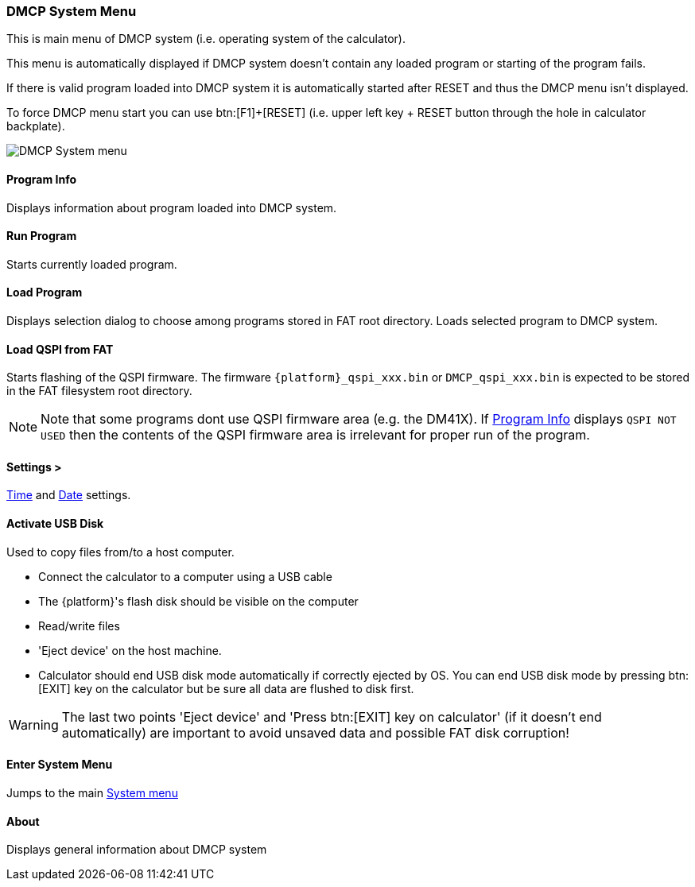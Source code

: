 [[dmcp_sys_menu]]
=== DMCP System Menu

This is main menu of DMCP system (i.e. operating system of the calculator).

This menu is automatically displayed if DMCP system doesn't contain any loaded program or
starting of the program fails.

If there is valid program loaded into DMCP system it is automatically started after RESET and thus the
DMCP menu isn't displayed.

To force DMCP menu start you can use btn:[F1]+[RESET] (i.e. upper left key + RESET button through the hole in calculator backplate).




image::dmcp_menu.png[DMCP System menu]

[[DMCP_prog_info]]
==== Program Info

Displays information about program loaded into DMCP system.


==== Run Program

Starts currently loaded program.


==== Load Program

Displays selection dialog to choose among programs stored in FAT root directory.
Loads selected program to DMCP system.


[[DMCP_load_qspi]]
==== Load QSPI from FAT

Starts flashing of the QSPI firmware. The firmware `{platform}_qspi_xxx.bin` or `DMCP_qspi_xxx.bin`
is expected to be stored in the FAT filesystem root directory.

NOTE: Note that some programs dont use QSPI firmware area (e.g. the DM41X).
If <<DMCP_prog_info,Program Info>> displays `QSPI NOT USED` then the contents
of the QSPI firmware area is irrelevant for proper run of the program.

==== Settings >

<<set_time,Time>> and <<set_date,Date>> settings.


==== Activate USB Disk

Used to copy files from/to a host computer.

- Connect the calculator to a computer using a USB cable
- The {platform}'s flash disk should be visible on the computer
- Read/write files
- 'Eject device' on the host machine.
- Calculator should end USB disk mode automatically if correctly ejected by OS. You can end USB disk mode by pressing btn:[EXIT] key on the calculator but be sure all data are flushed to disk first.

WARNING: The last two points 'Eject device' and 'Press btn:[EXIT] key on calculator' (if it doesn't end automatically) are important to avoid unsaved data and possible FAT disk corruption!


==== Enter System Menu

Jumps to the main <<system_menu, System menu>>


==== About

Displays general information about DMCP system

